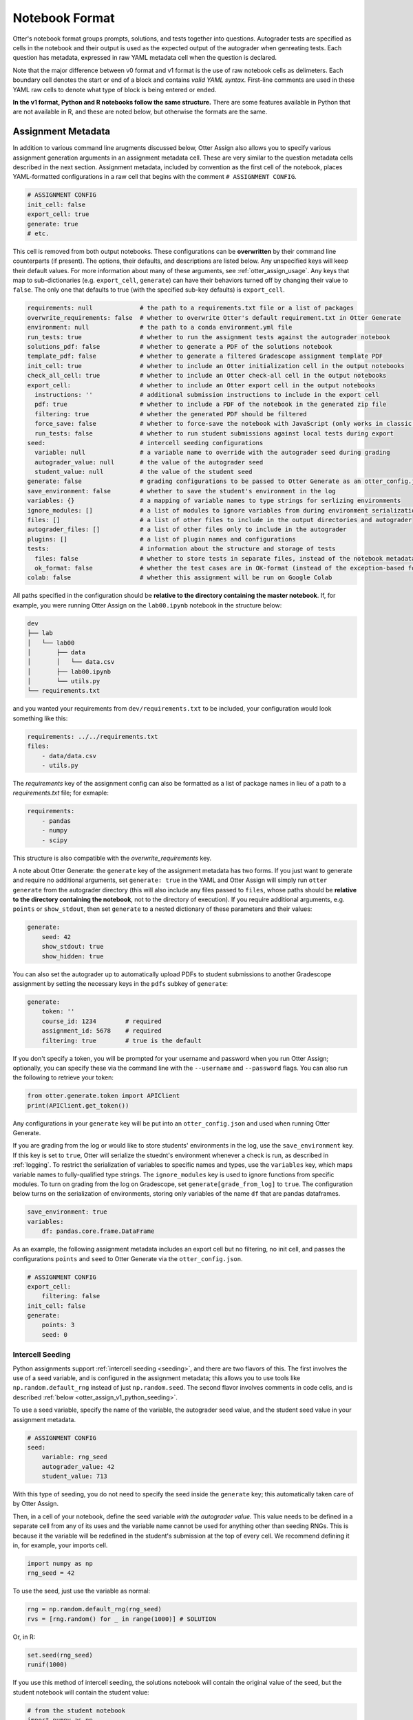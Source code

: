 Notebook Format
===============

Otter's notebook format groups prompts, solutions, and tests together into questions. Autograder tests 
are specified as cells in the notebook and their output is used as the expected output of the 
autograder when genreating tests. Each question has metadata, expressed in raw YAML metadata cell
when the question is declared.

Note that the major difference between v0 format and v1 format is the use of raw notebook cells as
delimeters. Each boundary cell denotes the start or end of a block and contains *valid YAML syntax*.
First-line comments are used in these YAML raw cells to denote what type of block is being entered
or ended.

**In the v1 format, Python and R notebooks follow the same structure.** There are some features
available in Python that are not available in R, and these are noted below, but otherwise the formats
are the same.


.. _otter_assign_v1_assignment_metadata:

Assignment Metadata
-------------------

In addition to various command line arugments discussed below, Otter Assign also allows you to 
specify various assignment generation arguments in an assignment metadata cell. These are very 
similar to the question metadata cells described in the next section. Assignment metadata, included 
by convention as the first cell of the notebook, places YAML-formatted configurations in a raw cell
that begins with the comment ``# ASSIGNMENT CONFIG``.

.. code-block:: yaml

    # ASSIGNMENT CONFIG
    init_cell: false
    export_cell: true
    generate: true
    # etc.

This cell is removed from both output notebooks. These configurations can be **overwritten** by 
their command line counterparts (if present). The options, their defaults, and descriptions are 
listed below. Any unspecified keys will keep their default values. For more information about many 
of these arguments, see :ref:`otter_assign_usage`. Any keys that map to 
sub-dictionaries (e.g. ``export_cell``, ``generate``) can have their behaviors turned off by 
changing their value to ``false``. The only one that defaults to true (with the specified sub-key 
defaults) is ``export_cell``.

.. BEGIN YAML TARGET: otter.assign.assignment._DEFAULT_ASSIGNMENT_CONFIGURATIONS_WITH_DESCRIPTIONS

.. code-block:: yaml

    requirements: null             # the path to a requirements.txt file or a list of packages
    overwrite_requirements: false  # whether to overwrite Otter's default requirement.txt in Otter Generate
    environment: null              # the path to a conda environment.yml file
    run_tests: true                # whether to run the assignment tests against the autograder notebook
    solutions_pdf: false           # whether to generate a PDF of the solutions notebook
    template_pdf: false            # whether to generate a filtered Gradescope assignment template PDF
    init_cell: true                # whether to include an Otter initialization cell in the output notebooks
    check_all_cell: true           # whether to include an Otter check-all cell in the output notebooks
    export_cell:                   # whether to include an Otter export cell in the output notebooks
      instructions: ''             # additional submission instructions to include in the export cell
      pdf: true                    # whether to include a PDF of the notebook in the generated zip file
      filtering: true              # whether the generated PDF should be filtered
      force_save: false            # whether to force-save the notebook with JavaScript (only works in classic notebook)
      run_tests: false             # whether to run student submissions against local tests during export
    seed:                          # intercell seeding configurations
      variable: null               # a variable name to override with the autograder seed during grading
      autograder_value: null       # the value of the autograder seed
      student_value: null          # the value of the student seed
    generate: false                # grading configurations to be passed to Otter Generate as an otter_config.json; if false, Otter Generate is disabled
    save_environment: false        # whether to save the student's environment in the log
    variables: {}                  # a mapping of variable names to type strings for serlizing environments
    ignore_modules: []             # a list of modules to ignore variables from during environment serialization
    files: []                      # a list of other files to include in the output directories and autograder
    autograder_files: []           # a list of other files only to include in the autograder
    plugins: []                    # a list of plugin names and configurations
    tests:                         # information about the structure and storage of tests
      files: false                 # whether to store tests in separate files, instead of the notebook metadata
      ok_format: false             # whether the test cases are in OK-format (instead of the exception-based format)
    colab: false                   # whether this assignment will be run on Google Colab

.. END YAML TARGET

All paths specified in the configuration should be **relative to the directory containing the master 
notebook**. If, for example, you were running Otter Assign on the ``lab00.ipynb`` notebook in the 
structure below:

.. code-block::

    dev
    ├── lab
    │   └── lab00
    │       ├── data
    │       │   └── data.csv
    │       ├── lab00.ipynb
    │       └── utils.py
    └── requirements.txt

and you wanted your requirements from ``dev/requirements.txt`` to be included, your configuration would 
look something like this:

.. code-block:: yaml

    requirements: ../../requirements.txt
    files:
        - data/data.csv
        - utils.py

The `requirements` key of the assignment config can also be formatted as a list of package names in
lieu of a path to a `requirements.txt` file; for exmaple:

.. code-block:: yaml

    requirements:
        - pandas
        - numpy
        - scipy

This structure is also compatible with the `overwrite_requirements` key.

A note about Otter Generate: the ``generate`` key of the assignment metadata has two forms. If you 
just want to generate and require no additional arguments, set ``generate: true`` in the YAML and 
Otter Assign will simply run ``otter generate`` from the autograder directory (this will also 
include any files passed to ``files``, whose paths should be **relative to the directory containing 
the notebook**, not to the directory of execution). If you require additional arguments, e.g. 
``points`` or ``show_stdout``, then set ``generate`` to a nested dictionary of these parameters and 
their values:

.. code-block:: yaml

    generate:
        seed: 42
        show_stdout: true
        show_hidden: true

You can also set the autograder up to automatically upload PDFs to student submissions to another 
Gradescope assignment by setting the necessary keys in the ``pdfs`` subkey of ``generate``:

.. code-block:: yaml

    generate:
        token: ''
        course_id: 1234        # required
        assignment_id: 5678    # required
        filtering: true        # true is the default

If you don't specify a token, you will be prompted for your username and password when you run Otter
Assign; optionally, you can specify these via the command line with the ``--username`` and 
``--password`` flags. You can also run the following to retrieve your token:

.. code-block:: python

    from otter.generate.token import APIClient
    print(APIClient.get_token())

Any configurations in your ``generate`` key will be put into an ``otter_config.json`` and used when
running Otter Generate.

If you are grading from the log or would like to store students' environments in the log, use the 
``save_environment`` key. If this key is set to ``true``, Otter will serialize the stuednt's 
environment whenever a check is run, as described in :ref:`logging`. To restrict the 
serialization of variables to specific names and types, use the ``variables`` key, which maps 
variable names to fully-qualified type strings. The ``ignore_modules`` key is used to ignore 
functions from specific modules. To turn on grading from the log on Gradescope, set 
``generate[grade_from_log]`` to ``true``. The configuration below turns on the serialization of 
environments, storing only variables of the name ``df`` that are pandas dataframes.

.. code-block:: yaml

    save_environment: true
    variables:
        df: pandas.core.frame.DataFrame

As an example, the following assignment metadata includes an export cell but no filtering, no init 
cell, and passes the configurations ``points`` and ``seed`` to Otter Generate via the 
``otter_config.json``.

.. code-block:: yaml

    # ASSIGNMENT CONFIG
    export_cell:
        filtering: false
    init_cell: false
    generate:
        points: 3
        seed: 0


.. _otter_assign_v1_seed_variables:

Intercell Seeding
+++++++++++++++++

Python assignments support :ref:`intercell seeding <seeding>`, and there are two flavors of this. 
The first involves the use of a seed variable, and is configured in the assignment metadata; this 
allows you to use tools like ``np.random.default_rng`` instead of just ``np.random.seed``. The 
second flavor involves comments in code cells, and is described 
:ref:`below <otter_assign_v1_python_seeding>`.

To use a seed variable, specify the name of the variable, the autograder seed value, and the student
seed value in your assignment metadata.

.. code-block:: yaml

    # ASSIGNMENT CONFIG
    seed:
        variable: rng_seed
        autograder_value: 42
        student_value: 713

With this type of seeding, you do not need to specify the seed inside the ``generate`` key; this
automatically taken care of by Otter Assign.

Then, in a cell of your notebook, define the seed variable *with the autograder value*. This value
needs to be defined in a separate cell from any of its uses and the variable name cannot be used
for anything other than seeding RNGs. This is because it the variable will be redefined in the 
student's submission at the top of every cell. We recommend defining it in, for example, your 
imports cell.

.. code-block:: python

    import numpy as np
    rng_seed = 42

To use the seed, just use the variable as normal:

.. code-block:: python

    rng = np.random.default_rng(rng_seed)
    rvs = [rng.random() for _ in range(1000)] # SOLUTION

Or, in R:

.. code-block:: r

    set.seed(rng_seed)
    runif(1000)

If you use this method of intercell seeding, the solutions notebook will contain the original value
of the seed, but the student notebook will contain the student value:

.. code-block:: python

    # from the student notebook
    import numpy as np
    rng_seed = 713

When you do this, Otter Generate will be configured to overwrite the seed variable in each submission,
allowing intercell seeding to function as normal.

Remember that the student seed is different from the autograder seed, so any public tests cannot be
deterministic otherwise they will fail on the student's machine. Also note that only one seed is
available, so each RNG must use the same seed.

You can find more information about intercell seeding :ref:`here <seeding>`.


Autograded Questions
--------------------

Here is an example question in an Otter Assign-formatted question:

.. raw:: html

    <iframe src="../../_static/notebooks/html/assign-code-question-v1.html"></iframe>


Note the use of the delimiting raw cells and the placement of question metadata in the ``# BEGIN
QUESTION`` cell. The question metadata can contain the following fields (in any order):

.. BEGIN YAML TARGET: otter.assign.questions._DEFAULT_QUESTION_CONFIGURATIONS_WITH_DESCRIPTIONS

.. code-block:: yaml

    name: null        # (required) the path to a requirements.txt file
    manual: false     # whether this is a manually-graded question
    points: null      # how many points this question is worth; defaults to 1 internally
    check_cell: true  # whether to include a check cell after this question (for autograded questions only)
    export: false     # whether to force-include this question in the exported PDF

.. END YAML TARGET

As an example, the question metadata below indicates an autograded question ``q1`` that should be
included in the filtered PDF.

.. code-block:: yaml

    # BEGIN QUESTION
    name: q1
    export: true


.. _otter_assign_v1_python_solution_removal:

Solution Removal
++++++++++++++++

Solution cells contain code formatted in such a way that the assign parser replaces lines or portions 
of lines with prespecified prompts. Otter uses the same solution replacement rules as jAssign. From 
the `jAssign docs <https://github.com/okpy/jassign/blob/master/docs/notebook-format.md>`_:

* A line ending in ``# SOLUTION`` will be replaced by ``...`` (or ``NULL # YOUR CODE HERE`` in R), 
  properly indented. If that line is an assignment statement, then only the expression(s) after the
  ``=`` symbol (or the ``<-`` symbol in R) will be replaced.
* A line ending in ``# SOLUTION NO PROMPT`` or ``# SEED`` will be removed.
* A line ``# BEGIN SOLUTION`` or ``# BEGIN SOLUTION NO PROMPT`` must be paired with
  a later line ``# END SOLUTION``. All lines in between are replaced with ``...`` 
  (or ``# YOUR CODE HERE`` in R) or removed completely in the case of ``NO PROMPT``.
* A line ``""" # BEGIN PROMPT`` must be paired with a later line ``""" # END
  PROMPT``. The contents of this multiline string (excluding the ``# BEGIN
  PROMPT``) appears in the student cell. Single or double quotes are allowed.
  Optionally, a semicolon can be used to suppress output: ``"""; # END PROMPT``



.. code-block:: python

    def square(x):
        y = x * x # SOLUTION NO PROMPT
        return y # SOLUTION

    nine = square(3) # SOLUTION

would be presented to students as

.. code-block:: python

    def square(x):
        ...

    nine = ...

And

.. code-block:: python

    pi = 3.14
    if True:
        # BEGIN SOLUTION
        radius = 3
        area = radius * pi * pi
        # END SOLUTION
        print('A circle with radius', radius, 'has area', area)

    def circumference(r):
        # BEGIN SOLUTION NO PROMPT
        return 2 * pi * r
        # END SOLUTION
        """ # BEGIN PROMPT
        # Next, define a circumference function.
        pass
        """; # END PROMPT

would be presented to students as

.. code-block:: python

    pi = 3.14
    if True:
        ...
        print('A circle with radius', radius, 'has area', area)

    def circumference(r):
        # Next, define a circumference function.
        pass

For R,

.. code-block:: r

    # BEGIN SOLUTION
    square <- function(x) {
        return(x ^ 2)
    }
    # END SOLUTION
    x2 <- square(25)

would be presented to students  as

.. code-block:: r

    ...
    x2 <- square(25)


Test Cells
++++++++++

Any cells within the ``# BEGIN TESTS`` and ``# END TESTS`` boundary cells are considered tests cells.
Each test cell corresponds to a single test case. There are two types of tests: public and hidden tests.
Tests are public by default but can be hidden by adding the ``# HIDDEN`` comment as the first line
of the cell. A hidden test is not distributed to students, but is used for scoring their work.

Test cells also support test case-level metadata. If your test requires metadata beyond whether the 
test is hidden or not, specify the test by including a mutliline string at the top of the cell that 
includes YAML-formatted test metadata. For example,

.. code-block:: python

    """ # BEGIN TEST CONFIG
    points: 1
    success_message: Good job!
    """ # END TEST CONFIG
    ...  # your test goes here

The test metadata supports the following keys with the defaults specified below:

.. code-block:: yaml

    hidden: false          # whether the test is hidden
    points: null           # the point value of the test
    success_message: null  # a messsge to show to the student when the test case passes
    failure_message: null  # a messsge to show to the student when the test case fails

Because points can be specified at the question level and at the test case level, Otter will resolve
the point value of each test case as described :ref:`here <test_files_python_resolve_point_values>`.

**If a question has no solution cell provided**, the question will either be removed from the output 
notebook entirely if it has only hidden tests or will be replaced with an unprompted 
``Notebook.check`` cell that runs those tests. In either case, the test files are written, but this 
provides a way of defining additional test cases that do not have public versions. Note, however, 
that the lack of a ``Notebook.check`` cell for questions with only hidden tests means that the tests 
are run *at the end of execution*, and therefore are not robust to variable name collisions.

Because Otter supports two different types of test files, test cells can be written in two different 
ways.


OK-Formatted Test Cells
???????????????????????

To use OK-formatted tests, which are the default for Otter Assign, you can write the test code in a test 
cell; Otter Assign will parse the output of the cell to write a doctest for the question, which will 
be used for the test case. **Make sure that only the last line of the cell produces any output, 
otherwise the test will fail.**


Exception-Based Test Cells
??????????????????????????

To use Otter's exception-based tests, you must set ``tests: ok_format: false`` in your assignment 
config. Your test cells should define
a test case function as described :ref:`here <test_files_python_exception_based>`. You can run the
test in the master notebook by calling the function, but you should make  sure that this call is 
"ignored" by Otter Assign so that it's not included in the test file by appending ``# IGNORE`` to the
end of line. You should *not* add the ``test_case`` decorator; Otter Assign will do this for you. 

For example,

.. code-block:: python

    """ # BEGIN TEST CONFIG
    points: 0.5
    """ # END TEST CONFIG
    def test_validity(arr):
        assert len(arr) == 10
        assert (0 <= arr <= 1).all()

    test_validity(arr)  # IGNORE

It is important to note that the exception-based test files are executed before the student's global
environment is provided, so no work should be performed outside the test case function that relies
on student code, and any libraries or other variables declared in the student's environment must be
passed in as arguments, otherwise the test will fail.

For example,

.. code-block:: python

    def test_values(arr):
        assert np.allclose(arr, [1.2, 3.4, 5.6])  # this will fail, because np is not in the test file

    def test_values(np, arr):
        assert np.allclose(arr, [1.2, 3.4, 5.6])  # this works

    def test_values(env):
        assert env["np"].allclose(env["arr"], [1.2, 3.4, 5.6])  # this also works


R Test Cells
????????????

Test cells in R notebooks are like a cross between exception-based test cells and OK-formatted test
cells: the checks in the cell do not need to be wrapped in a function, but the passing or failing of
the test is determined by whether it raises an error, not by checking the output. For example,

.. code-block:: r

    . = " # BEGIN TEST CONFIG
    hidden: true
    points: 1
    " # END TEST CONFIG
    testthat::expect_equal(sieve(3), c(2, 3))


.. _otter_assign_v1_python_seeding:

Intercell Seeding
+++++++++++++++++

The second flavor of intercell seeding involves writing a line that ends with ``# SEED``; when Otter 
Assign runs, this line will be removed from the student version of the notebook. This allows 
instructors to write code with deterministic output, with which hidden tests can be generated.

For example, the first line of the cell below would be removed in the student version of the notebook.

.. code-block:: python

    np.random.seed(42) # SEED
    rvs = [np.random.random() for _ in range(1000)] # SOLUTION

The same caveats apply for this type of seeding as :ref:`above <otter_assign_v1_seed_variables>`.


R Example
+++++++++

Here is an example autograded question for R:

.. raw:: html

    <iframe src="../../_static/notebooks/html/assign-r-code-question-v1.html"></iframe>


.. _otter_assign_v1_python_manual_questions:

Manually Graded Questions
-------------------------

Otter Assign also supports manually-graded questions using a similar specification to the one 
described above. To indicate a manually-graded question, set ``manual: true`` in the question 
metadata. 

.. raw:: html

    <iframe src="../../_static/notebooks/html/assign-written-question-v1.html"></iframe>

A manually-graded question can have an optional prompt block and a required solution block. If the
solution has any code cells, they will have their syntax transformed by the solution removal rules
listed above.

If there is a prompt for manually-graded questions, then this prompt is included unchanged in the 
output. If none is present, Otter Assign automatically adds a Markdown cell with the contents 
``_Type your answer here, replacing this text._`` if the solution block has any Markdown cells in it.

Here is an example of a manually-graded code question:

.. raw:: html

    <iframe src="../../_static/notebooks/html/assign-manual-code-question-v1.html"></iframe>

Manually graded questions are automatically enclosed in ``<!-- BEGIN QUESTION -->`` and ``<!-- END 
QUESTION -->`` tags by Otter Assign so that only these questions are exported to the PDF when 
filtering is turned on (the default). In the autograder notebook, this includes the question cell, 
prompt cell, and solution cell. In the student notebook, this includes only the question and prompt 
cells. The ``<!-- END QUESTION -->`` tag is automatically inserted at the top of the next cell if it 
is a Markdown cell or in a new Markdown cell before the next cell if it is not.


Ignoring Cells
--------------

For any cells that you don't want to be included in *either* of the output notebooks that are 
present in the master notebook, include a line at the top of the cell with the ``## Ignore ##`` 
comment (case insensitive) just like with test cells. Note that this also works for Markdown cells 
with the same syntax.

.. code-block:: python

    ## Ignore ##
    print("This cell won't appear in the output.")


Student-Facing Plugins
----------------------

Otter supports student-facing plugin events via the ``otter.Notebook.run_plugin`` method. To include 
a student-facing plugin call in the resulting versions of your master notebook, add a multiline 
plugin config string to a code cell of your choosing. The plugin config should be YAML-formatted as 
a mutliline comment-delimited string, similar to the solution and prompt blocks above. The comments 
``# BEGIN PLUGIN`` and ``# END PLUGIN`` should be used on the lines with the triple-quotes to delimit 
the YAML's boundaries. There is one required configuration: the plugin name, which should be a 
fully-qualified importable string that evaluates to a plugin that inherits from 
``otter.plugins.AbstractOtterPlugin``. 

There are two optional configurations: ``args`` and ``kwargs``. ``args`` should be a list of 
additional arguments to pass to the plugin. These will be left unquoted as-is, so you can pass 
variables in the notebook to the plugin just by listing them. ``kwargs`` should be a dictionary that 
mappins keyword argument names to values; thse will also be added to the call in ``key=value`` 
format.

Here is an example of plugin replacement in Otter Assign:

.. raw:: html

    <iframe src="../../_static/notebooks/html/assign-plugin.html"></iframe>

*Note that student-facing plugins are not supported with R assignments.*


Sample Notebook
---------------

You can find a sample Python notebook `here <https://github.com/ucbds-infra/otter-grader/blob/master/docs/_static/notebooks/assign-full-example-v1.ipynb>`_.
